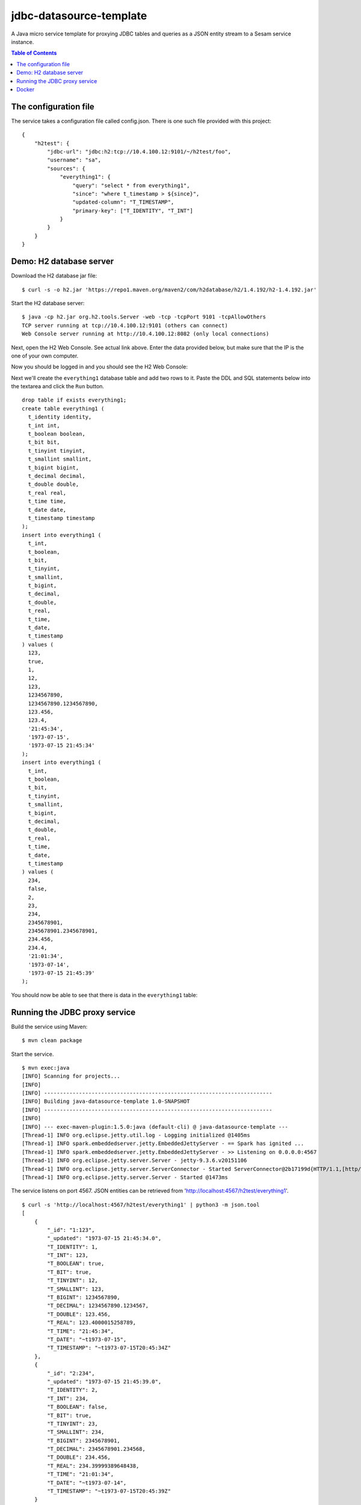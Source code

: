 ========================
jdbc-datasource-template
========================

A Java micro service template for proxying JDBC tables and queries as a JSON entity stream to a Sesam service instance.

.. contents:: **Table of Contents**

The configuration file
----------------------

The service takes a configuration file called config.json. There is one such file provided with this project:

::
   
  {
      "h2test": {
          "jdbc-url": "jdbc:h2:tcp://10.4.100.12:9101/~/h2test/foo",
          "username": "sa",
          "sources": {
              "everything1": {
                  "query": "select * from everything1",
                  "since": "where t_timestamp > ${since}",
                  "updated-column": "T_TIMESTAMP",
                  "primary-key": ["T_IDENTITY", "T_INT"]
              }
          }
      }
  }

Demo: H2 database server
------------------------

Download the H2 database jar file:

::

  $ curl -s -o h2.jar 'https://repo1.maven.org/maven2/com/h2database/h2/1.4.192/h2-1.4.192.jar'

Start the H2 database server:

::

  $ java -cp h2.jar org.h2.tools.Server -web -tcp -tcpPort 9101 -tcpAllowOthers
  TCP server running at tcp://10.4.100.12:9101 (others can connect)
  Web Console server running at http://10.4.100.12:8082 (only local connections)

Next, open the H2 Web Console. See actual link above. Enter the data provided below, but make sure that the IP is the one of your own computer.

.. image:: images/h2-login.png
    :width: 800px
    :align: center
    :alt: H2 database login page

Now you should be logged in and you should see the H2 Web Console:

.. image:: images/h2-console.png
    :width: 800px
    :align: center
    :alt: H2 database login page

Next we'll create the ``everything1`` database table and add two rows to it. Paste the DDL and SQL statements below into the textarea and click the ``Run`` button.

::

  drop table if exists everything1;
  create table everything1 (
    t_identity identity,
    t_int int,
    t_boolean boolean,
    t_bit bit,
    t_tinyint tinyint,
    t_smallint smallint,
    t_bigint bigint,
    t_decimal decimal,
    t_double double,
    t_real real,
    t_time time,
    t_date date,
    t_timestamp timestamp 
  );
  insert into everything1 (
    t_int,
    t_boolean,
    t_bit,
    t_tinyint,
    t_smallint,
    t_bigint,
    t_decimal,
    t_double,
    t_real,
    t_time,
    t_date,
    t_timestamp
  ) values (
    123,
    true,
    1,
    12,
    123,
    1234567890,
    1234567890.1234567890,
    123.456,
    123.4,
    '21:45:34',
    '1973-07-15',
    '1973-07-15 21:45:34'
  );
  insert into everything1 (
    t_int,
    t_boolean,
    t_bit,
    t_tinyint,
    t_smallint,
    t_bigint,
    t_decimal,
    t_double,
    t_real,
    t_time,
    t_date,
    t_timestamp
  ) values (
    234,
    false,
    2,
    23,
    234,
    2345678901,
    2345678901.2345678901,
    234.456,
    234.4,
    '21:01:34',
    '1973-07-14',
    '1973-07-15 21:45:39'
  );

You should now be able to see that there is data in the ``everything1`` table:

.. image:: images/h2-data.png
    :width: 800px
    :align: center
    :alt: H2 database login page

Running the JDBC proxy service
------------------------------

Build the service using Maven:

::

  $ mvn clean package


Start the service.

::

  $ mvn exec:java
  [INFO] Scanning for projects...
  [INFO]
  [INFO] ------------------------------------------------------------------------
  [INFO] Building java-datasource-template 1.0-SNAPSHOT
  [INFO] ------------------------------------------------------------------------
  [INFO]
  [INFO] --- exec-maven-plugin:1.5.0:java (default-cli) @ java-datasource-template ---
  [Thread-1] INFO org.eclipse.jetty.util.log - Logging initialized @1405ms
  [Thread-1] INFO spark.embeddedserver.jetty.EmbeddedJettyServer - == Spark has ignited ...
  [Thread-1] INFO spark.embeddedserver.jetty.EmbeddedJettyServer - >> Listening on 0.0.0.0:4567
  [Thread-1] INFO org.eclipse.jetty.server.Server - jetty-9.3.6.v20151106
  [Thread-1] INFO org.eclipse.jetty.server.ServerConnector - Started ServerConnector@2b17199d{HTTP/1.1,[http/1.1]}{0.0.0.0:4567}
  [Thread-1] INFO org.eclipse.jetty.server.Server - Started @1473ms

The service listens on port 4567. JSON entities can be retrieved from 'http://localhost:4567/h2test/everything1'.

::

  $ curl -s 'http://localhost:4567/h2test/everything1' | python3 -m json.tool
  [
      {
          "_id": "1:123",
          "_updated": "1973-07-15 21:45:34.0",
          "T_IDENTITY": 1,
          "T_INT": 123,
          "T_BOOLEAN": true,
          "T_BIT": true,
          "T_TINYINT": 12,
          "T_SMALLINT": 123,
          "T_BIGINT": 1234567890,
          "T_DECIMAL": 1234567890.1234567,
          "T_DOUBLE": 123.456,
          "T_REAL": 123.4000015258789,
          "T_TIME": "21:45:34",
          "T_DATE": "~t1973-07-15",
          "T_TIMESTAMP": "~t1973-07-15T20:45:34Z"
      },
      {
          "_id": "2:234",
          "_updated": "1973-07-15 21:45:39.0",
          "T_IDENTITY": 2,
          "T_INT": 234,
          "T_BOOLEAN": false,
          "T_BIT": true,
          "T_TINYINT": 23,
          "T_SMALLINT": 234,
          "T_BIGINT": 2345678901,
          "T_DECIMAL": 2345678901.234568,
          "T_DOUBLE": 234.456,
          "T_REAL": 234.39999389648438,
          "T_TIME": "21:01:34",
          "T_DATE": "~t1973-07-14",
          "T_TIMESTAMP": "~t1973-07-15T20:45:39Z"
      }
  ]
  
::

  $ curl -s 'http://localhost:4567/h2test/everything1?since=1973-07-15%2021:45:34.0' | python3 -m json.tool
  [
      {
          "_id": "2:234",
          "_updated": "1973-07-15 21:45:39.0",
          "T_IDENTITY": 2,
          "T_INT": 234,
          "T_BOOLEAN": false,
          "T_BIT": true,
          "T_TINYINT": 23,
          "T_SMALLINT": 234,
          "T_BIGINT": 2345678901,
          "T_DECIMAL": 2345678901.234568,
          "T_DOUBLE": 234.456,
          "T_REAL": 234.39999389648438,
          "T_TIME": "21:01:34",
          "T_DATE": "~t1973-07-14",
          "T_TIMESTAMP": "~t1973-07-15T20:45:39Z"
      }
  ]

Docker
------

There is a Dockerfile provided in this project, so it is pretty easy to build a Docker image and run that instead.

::

  $ docker build -t yourid/yourimage:latest .
  Sending build context to Docker daemon 7.296 MB
  Step 1 : FROM java:8-jre-alpine
   ---> cc37a2b2511d
  Step 2 : ADD target/jdbc-datasource-template-1.0-SNAPSHOT.jar /srv/
   ---> 81a049ca7fec
  Removing intermediate container 017af0a71bf3
  Step 3 : ENTRYPOINT java -jar /srv/jdbc-datasource-template-1.0-SNAPSHOT.jar
   ---> Running in 377ce22a1b51
   ---> a217126b691e
  Removing intermediate container 377ce22a1b51
  Step 4 : CMD /config.json
   ---> Running in 85bf0700b65e
   ---> 41cc605bd267
  Removing intermediate container 85bf0700b65e
  Successfully built 41cc605bd267
  
You can then start a Docker container using it like this:

::

  $ docker run -it -p 4567:4567 -v $PWD/config.json:/config.json yourid/your-image:latest
  [main] INFO io.sesam.datasources.App - Loading configuration from: /config.json
  [main] INFO com.zaxxer.hikari.HikariDataSource - HikariPool-1 - Started.
  [Thread-1] INFO org.eclipse.jetty.util.log - Logging initialized @839ms
  [Thread-1] INFO spark.embeddedserver.jetty.EmbeddedJettyServer - == Spark has ignited ...
  [Thread-1] INFO spark.embeddedserver.jetty.EmbeddedJettyServer - >> Listening on 0.0.0.0:4567
  [Thread-1] INFO org.eclipse.jetty.server.Server - jetty-9.3.z-SNAPSHOT
  [Thread-1] INFO org.eclipse.jetty.server.ServerConnector - Started ServerConnector@2f6503f1{HTTP/1.1,[http/1.1]}{0.0.0.0:4567}
  [Thread-1] INFO org.eclipse.jetty.server.Server - Started @949ms
